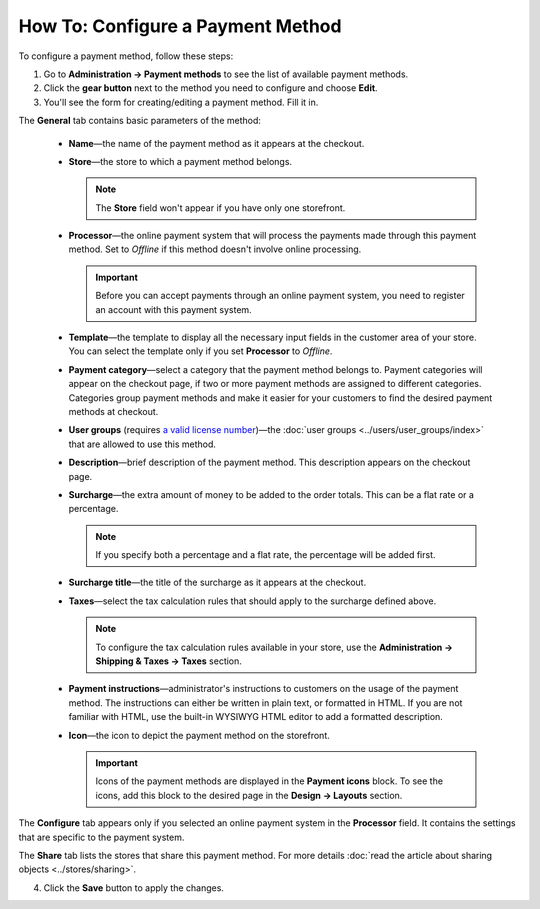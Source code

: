**********************************
How To: Configure a Payment Method
**********************************

To configure a payment method, follow these steps:

1. Go to **Administration → Payment methods** to see the list of available payment methods.

2. Click the **gear button** next to the method you need to configure and choose **Edit**.

3. You'll see the form for creating/editing a payment method. Fill it in.

The **General** tab contains basic parameters of the method:

 * **Name**—the name of the payment method as it appears at the checkout.

 * **Store**—the store to which a payment method belongs.

   .. note::

       The **Store** field won't appear if you have only one storefront.

 * **Processor**—the online payment system that will process the payments made through this payment method. Set to *Offline* if this method doesn't involve online processing.

   .. important::

       Before you can accept payments through an online payment system, you need to register an account with this payment system.

 * **Template**—the template to display all the necessary input fields in the customer area of your store. You can select the template only if you set **Processor** to *Offline*.

 * **Payment category**—select a category that the payment method belongs to. Payment categories will appear on the checkout page, if two or more payment methods are assigned to different categories. Categories group payment methods and make it easier for your customers to find the desired payment methods at checkout.

 * **User groups** (requires `a valid license number <http://www.cs-cart.com/compare.html>`_)—the :doc:`user groups <../users/user_groups/index>` that are allowed to use this method.

 * **Description**—brief description of the payment method. This description appears on the checkout page.

 * **Surcharge**—the extra amount of money to be added to the order totals. This can be a flat rate or a percentage. 

   .. note::

       If you specify both a percentage and a flat rate, the percentage will be added first.

 * **Surcharge title**—the title of the surcharge as it appears at the checkout.

 * **Taxes**—select the tax calculation rules that should apply to the surcharge defined above.
		
   .. note::

       To configure the tax calculation rules available in your store, use the **Administration → Shipping & Taxes → Taxes** section.

 * **Payment instructions**—administrator's instructions to customers on the usage of the payment method. The instructions can either be written in plain text, or formatted in HTML. If you are not familiar with HTML, use the built-in WYSIWYG HTML editor to add a formatted description.

 * **Icon**—the icon to depict the payment method on the storefront.

   .. important::

       Icons of the payment methods are displayed in the **Payment icons** block. To see the icons, add this block to the desired page in the **Design → Layouts** section.

The **Configure** tab appears only if you selected an online payment system in the **Processor** field. It contains the settings that are specific to the payment system.

The **Share** tab lists the stores that share this payment method. For more details :doc:`read the article about sharing objects <../stores/sharing>`.

4. Click the **Save** button to apply the changes.
